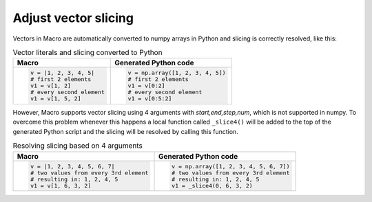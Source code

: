 Adjust vector slicing
=============================

Vectors in Macro are automatically converted to numpy arrays in Python and slicing is correctly resolved, like this:

.. list-table:: Vector literals and slicing converted to Python
   :header-rows: 1
 
   * - Macro
     - Generated Python code
   * -
       .. code-block:: python
            
        v = |1, 2, 3, 4, 5|
        # first 2 elements
        v1 = v[1, 2]     
        # every second element
        v1 = v[1, 5, 2] 
     -
       .. code-block:: python

        v = np.array([1, 2, 3, 4, 5])
        # first 2 elements
        v1 = v[0:2]     
        # every second element
        v1 = v[0:5:2] 
        
However, Macro supports vector slicing using 4 arguments with *start,end,step,num*, which is not supported in numpy. To overcome this problem whenever this happens a local function called ``_slice4()`` will be added to the top of the generated Python script and the slicing will be resolved by calling this function.

.. list-table:: Resolving slicing based on 4 arguments
   :header-rows: 1
 
   * - Macro
     - Generated Python code
   * -
       .. code-block:: python
            
        v = |1, 2, 3, 4, 5, 6, 7|
        # two values from every 3rd element
        # resulting in: 1, 2, 4, 5
        v1 = v[1, 6, 3, 2]     
     -
       .. code-block:: python

        v = np.array([1, 2, 3, 4, 5, 6, 7])
        # two values from every 3rd element
        # resulting in: 1, 2, 4, 5
        v1 = _slice4(0, 6, 3, 2)    
      
